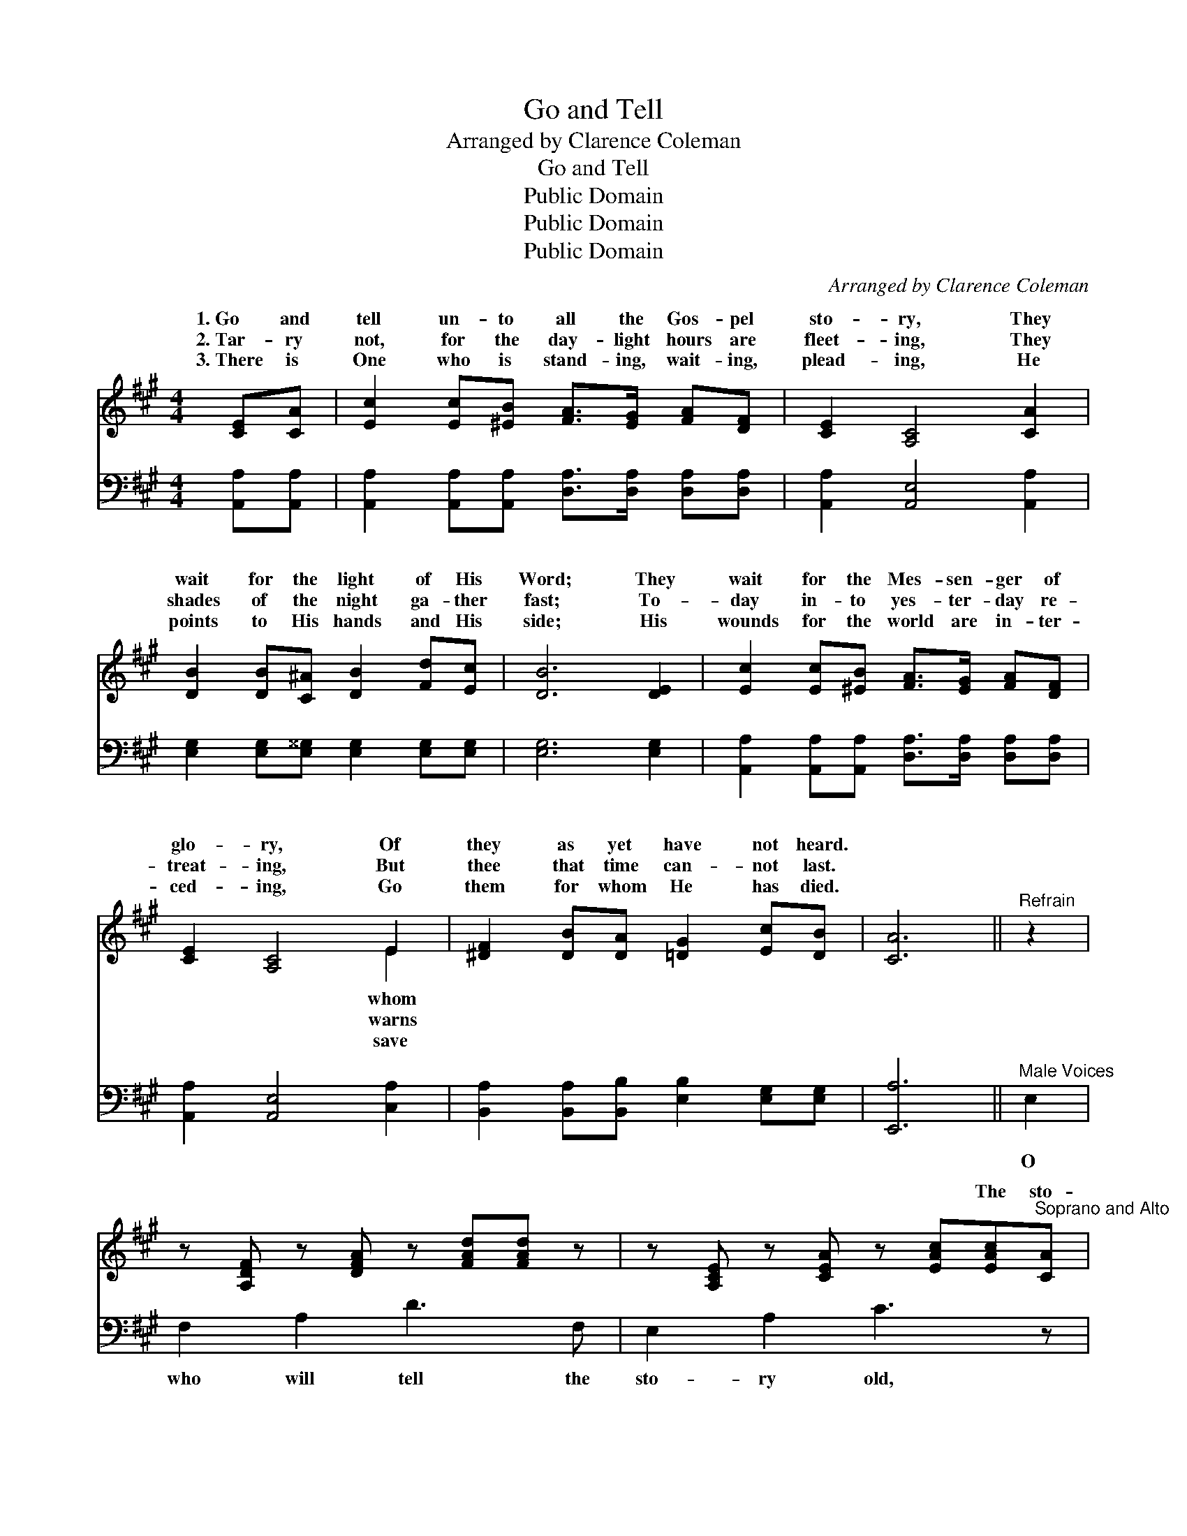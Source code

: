 X:1
T:Go and Tell
T:Arranged by Clarence Coleman
T:Go and Tell
T:Public Domain
T:Public Domain
T:Public Domain
C:Arranged by Clarence Coleman
Z:Public Domain
%%score ( 1 2 ) ( 3 4 )
L:1/8
M:4/4
K:A
V:1 treble 
V:2 treble 
V:3 bass 
V:4 bass 
V:1
 [CE][CA] | [Ec]2 [Ec][^EB] [FA]>[EG] [FA][DF] | [CE]2 [A,C]4 [CA]2 | %3
w: 1.~Go and|tell un- to all the Gos- pel|sto- ry, They|
w: 2.~Tar- ry|not, for the day- light hours are|fleet- ing, They|
w: 3.~There is|One who is stand- ing, wait- ing,|plead- ing, He|
 [DB]2 [DB][C^A] [DB]2 [Fd][Ec] | [DB]6 [DE]2 | [Ec]2 [Ec][^EB] [FA]>[EG] [FA][DF] | %6
w: wait for the light of His|Word; They|wait for the Mes- sen- ger of|
w: shades of the night ga- ther|fast; To-|day in- to yes- ter- day re-|
w: points to His hands and His|side; His|wounds for the world are in- ter-|
 [CE]2 [A,C]4 E2 | [^DF]2 [DB][DA] [=DG]2 [Ec][DB] | [CA]6 ||"^Refrain" z2 | %10
w: glo- ry, Of|they as yet have not heard.|||
w: treat- ing, But|thee that time can- not last.|~||
w: ced- ing, Go|them for whom He has died.|||
 z [A,DF] z [DFA] z [FAd][FAd] z | z [A,CE] z [CEA] z [EAc][EAc]"^Soprano and Alto"[CA] | %12
w: ||
w: ~ ~ ~ ~|~ ~ ~ The sto-|
w: ||
 [DG]>[DF] [DG][DA] [DB][DB][Ed][Ed] | ([Ec]4 [CA]2)"^All Unison" (z [A,C]) | %14
w: ||
w: ry of re- demp- tion ev- er new?|O * *|
w: ||
 (z [A,D]) (z [DF]) (z [FA][FA])[A,DF] | z [A,C] (z [CE]) (z [EA][EA])"^Parts"[EA] | %16
w: ||
w: * * * * will|* * * * the|
w: ||
 [DG]3 [CA] [Ec] [DB]2 [DG] | (CDED C2) x2 |] %18
w: ||
w: * The Lord is wait-|ing * * * *|
w: ||
V:2
 x2 | x8 | x8 | x8 | x8 | x8 | x6 E2 | x8 | x6 || x2 | x8 | x8 | x8 | x6 E2 | F2 A2 d3 x | %15
w: ||||||whom|||||||||
w: ||||||warns|||||||who|bring them to|
w: ||||||save|||||||||
 E2 A2 c3 x | x8 | A6 C2 |] %18
w: |||
w: fold? * *||for you.|
w: |||
V:3
 [A,,A,][A,,A,] | [A,,A,]2 [A,,A,][A,,A,] [D,A,]>[D,A,] [D,A,][D,A,] | [A,,A,]2 [A,,E,]4 [A,,A,]2 | %3
w: ~ ~|~ ~ ~ ~ ~ ~ ~|~ ~ ~|
 [E,G,]2 [E,G,][E,^^G,] [E,G,]2 [E,G,][E,G,] | [E,G,]6 [E,G,]2 | %5
w: ~ ~ ~ ~ ~ ~|~ ~|
 [A,,A,]2 [A,,A,][A,,A,] [D,A,]>[D,A,] [D,A,][D,A,] | [A,,A,]2 [A,,E,]4 [C,A,]2 | %7
w: ~ ~ ~ ~ ~ ~ ~|~ ~ ~|
 [B,,A,]2 [B,,A,][B,,B,] [E,B,]2 [E,G,][E,G,] | [E,,A,]6 ||"^Male Voices" E,2 | F,2 A,2 D3 F, | %11
w: ~ ~ ~ ~ ~ ~|~|O|who will tell the|
 E,2 A,2 C3 z | B,,E,G,E, E,,E,G,E, | A,,E,A,E, A,,2 E,2 | F,2 A,2 D3 F, | E,2 A,2 C3 [A,C] | %16
w: sto- ry old,|||||
 [F,B,]3 [E,A,] [E,G,] [E,G,]2 [E,B,] | (A,F,G,F, E,2) x2 |] %18
w: ||
V:4
 x2 | x8 | x8 | x8 | x8 | x8 | x8 | x8 | x6 || x2 | x8 | x8 | x8 | x8 | x8 | x8 | x8 | A,,6 x2 |] %18

